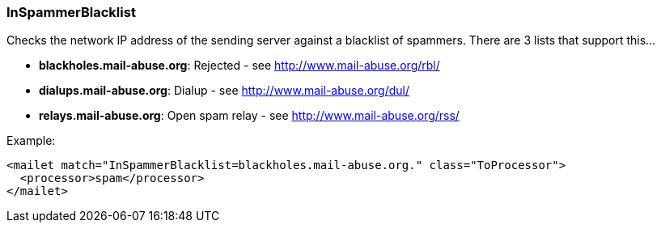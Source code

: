 === InSpammerBlacklist

Checks the network IP address of the sending server against a blacklist of
spammers. There are 3 lists that support this...

* *blackholes.mail-abuse.org*: Rejected - see http://www.mail-abuse.org/rbl/
* *dialups.mail-abuse.org*: Dialup - see http://www.mail-abuse.org/dul/
* *relays.mail-abuse.org*: Open spam relay - see http://www.mail-abuse.org/rss/

Example:

....
<mailet match="InSpammerBlacklist=blackholes.mail-abuse.org." class="ToProcessor">
  <processor>spam</processor>
</mailet>
....